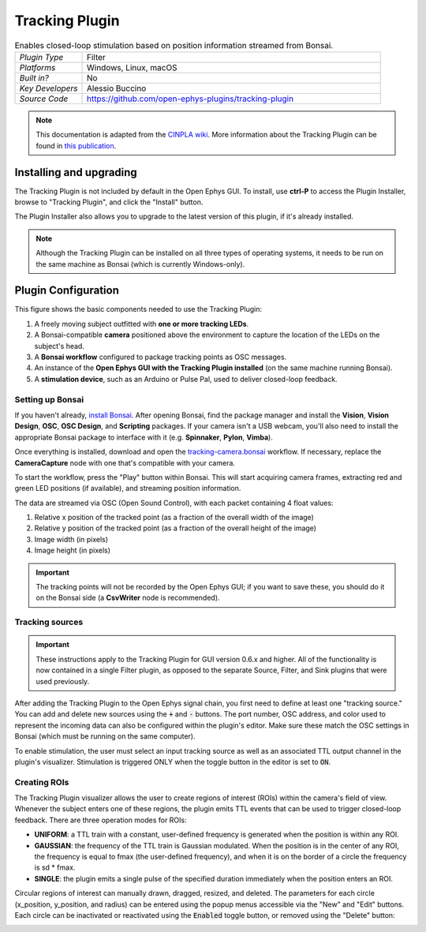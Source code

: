 .. _trackingplugin:
.. role:: raw-html-m2r(raw)
   :format: html

#####################
Tracking Plugin
#####################

.. image:: ../../_static/images/plugins/trackingplugin/trackingplugin-01.png
  :alt: Annotated Tracking Plugin Editors

.. csv-table:: Enables closed-loop stimulation based on position information streamed from Bonsai.
   :widths: 18, 80

   "*Plugin Type*", "Filter"
   "*Platforms*", "Windows, Linux, macOS"
   "*Built in?*", "No"
   "*Key Developers*", "Alessio Buccino"
   "*Source Code*", "https://github.com/open-ephys-plugins/tracking-plugin"



.. note:: This documentation is adapted from the `CINPLA wiki <https://github.com/CINPLA/tracking-plugin/wiki>`__. More information about the Tracking Plugin can be found in `this publication <https://iopscience.iop.org/article/10.1088/1741-2552/aacf45/meta>`__.


Installing and upgrading
###########################

The Tracking Plugin is not included by default in the Open Ephys GUI. To install, use **ctrl-P** to access the Plugin Installer, browse to  "Tracking Plugin", and click the "Install" button.

The Plugin Installer also allows you to upgrade to the latest version of this plugin, if it's already installed.

.. note:: Although the Tracking Plugin can be installed on all three types of operating systems, it needs to be run on the same machine as Bonsai (which is currently Windows-only).

Plugin Configuration
######################

.. image:: ../../_static/images/plugins/trackingplugin/trackingplugin-04.png
  :alt: Overview of the components needed to use the Tracking Plugin effectively.

This figure shows the basic components needed to use the Tracking Plugin:

1. A freely moving subject outfitted with **one or more tracking LEDs**.

2. A Bonsai-compatible **camera** positioned above the environment to capture the location of the LEDs on the subject's head. 

3. A **Bonsai workflow** configured to package tracking points as OSC messages.

4. An instance of the **Open Ephys GUI with the Tracking Plugin installed** (on the same machine running Bonsai).

5. A **stimulation device**, such as an Arduino or Pulse Pal, used to deliver closed-loop feedback.


Setting up Bonsai
------------------

If you haven't already, `install Bonsai <https://bonsai-rx.org>`__. After opening Bonsai, find the package manager and install the **Vision**, **Vision Design**, **OSC**, **OSC Design**, and **Scripting** packages. If your camera isn't a USB webcam, you'll also need to install the appropriate Bonsai package to interface with it (e.g. **Spinnaker**, **Pylon**, **Vimba**).

Once everything is installed, download and open the `tracking-camera.bonsai <https://github.com/open-ephys-plugins/tracking-plugin/blob/main/Resources/Bonsai/tracking-camera.bonsai>`__ workflow. If necessary, replace the **CameraCapture** node with one that's compatible with your camera.

To start the workflow, press the "Play" button within Bonsai. This will start acquiring camera frames, extracting red and green LED positions (if available), and streaming position information.

The data are streamed via OSC (Open Sound Control), with each packet containing 4 float values: 

1. Relative x position of the tracked point (as a fraction of the overall width of the image)
2. Relative y position of the tracked point (as a fraction of the overall height of the image)
3. Image width (in pixels)
4. Image height (in pixels)

.. important:: The tracking points will not be recorded by the Open Ephys GUI; if you want to save these, you should do it on the Bonsai side (a **CsvWriter** node is recommended).


Tracking sources
--------------------

.. important:: These instructions apply to the Tracking Plugin for GUI version 0.6.x and higher. All of the functionality is now contained in a single Filter plugin, as opposed to the separate Source, Filter, and Sink plugins that were used previously.

After adding the Tracking Plugin to the Open Ephys signal chain, you first need to define at least one "tracking source." You can add and delete new sources using the :code:`+` and :code:`-` buttons. The port number, OSC address, and color used to represent the incoming data can also be configured within the plugin's editor. Make sure these match the OSC settings in Bonsai (which must be running on the same computer).

To enable stimulation, the user must select an input tracking source as well as an associated TTL output channel in the plugin's visualizer. Stimulation is triggered ONLY when the toggle button in the editor is set to :code:`ON`.

Creating ROIs 
--------------

The Tracking Plugin visualizer allows the user to create regions of interest (ROIs) within the camera's field of view. Whenever the subject enters one of these regions, the plugin emits TTL events that can be used to trigger closed-loop feedback. There are three operation modes for ROIs:

* **UNIFORM**: a TTL train with a constant, user-defined frequency is generated when the position is within any ROI.

* **GAUSSIAN**: the frequency of the TTL train is Gaussian modulated. When the position is in the center of any ROI, the frequency is equal to fmax (the user-defined frequency), and when it is on the border of a circle the frequency is sd * fmax.

* **SINGLE**: the plugin emits a single pulse of the specified duration immediately when the position enters an ROI.

Circular regions of interest can manually drawn, dragged, resized, and deleted. The parameters for each circle (x_position, y_position, and radius) can be entered using the popup menus accessible via the "New" and "Edit" buttons. Each circle can be inactivated or reactivated using the :code:`Enabled` toggle button, or removed using the "Delete" button:

.. image:: ../../_static/images/plugins/trackingplugin/trackingplugin-02.png
  :alt: Screenshot of the Tracking Visualizer plugin.